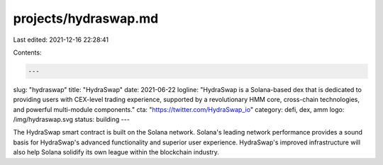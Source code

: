projects/hydraswap.md
=====================

Last edited: 2021-12-16 22:28:41

Contents:

.. code-block:: md

    ---
slug: "hydraswap"
title: "HydraSwap"
date: 2021-06-22
logline: "HydraSwap is a Solana-based dex that is dedicated to providing users with CEX-level trading experience, supported by a revolutionary HMM core, cross-chain technologies, and powerful multi-module components."
cta: "https://twitter.com/HydraSwap_io"
category: defi, dex, amm
logo: /img/hydraswap.svg
status: building
---

The HydraSwap smart contract is built on the Solana network. Solana's leading network performance provides a sound basis for HydraSwap's advanced functionality and superior user experience. HydraSwap's improved infrastructure will also help Solana solidify its own league within the blockchain industry.


